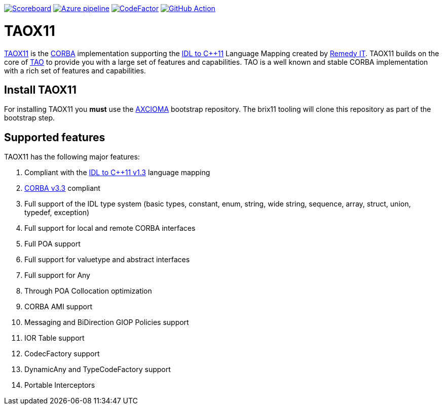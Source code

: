 image:https://img.shields.io/badge/scoreboard-Remedy IT-brightgreen.svg[Scoreboard, link=https://www.taox11.org/scoreboard.html]
image:https://dev.azure.com/remedyit/axcioma/_apis/build/status/taox11?branchName=master[Azure pipeline, link=https://dev.azure.com/remedyit/axcioma/_build?definitionId=4&_a=summary]
image:https://www.codefactor.io/repository/github/remedyit/taox11/badge[CodeFactor, link=https://www.codefactor.io/repository/github/remedyit/taox11]
image:https://github.com/RemedyIT/taox11/workflows/GitHub%20CI/badge.svg[GitHub Action, link=https://github.com/RemedyIT/taox11/actions?query=workflow%3A%22GitHub+CI%22]

= TAOX11

https://www.taox11.org[TAOX11] is the https://www.omg.org/spec/CORBA[CORBA] implementation supporting the
https://www.omg.org/spec/CPP11[IDL to C++11] Language Mapping created by
https://www.remedy.nl[Remedy IT]. TAOX11 builds on the core of
https://www.remedy.nl/opensource/tao.html[TAO] to provide you with a
large set of features and capabilities. TAO is a well
known and stable CORBA implementation with a rich set of features and
capabilities.

== Install TAOX11

For installing TAOX11 you *must* use the https://github.com/RemedyIT/axcioma[AXCIOMA] bootstrap
repository. The brix11 tooling will clone this repository as part of the bootstrap step.

== Supported features

TAOX11 has the following major features:

. Compliant with the https://www.omg.org/spec/CPP11/1.3[IDL to C++11 v1.3] language mapping
. https://www.omg.org/spec/CORBA/3.3[CORBA v3.3] compliant
. Full support of the IDL type system (basic types, constant, enum,
string, wide string, sequence, array, struct, union, typedef, exception)
. Full support for local and remote CORBA interfaces
. Full POA support
. Full support for valuetype and abstract interfaces
. Full support for Any
. Through POA Collocation optimization
. CORBA AMI support
. Messaging and BiDirection GIOP Policies support
. IOR Table support
. CodecFactory support
. DynamicAny and TypeCodeFactory support
. Portable Interceptors

